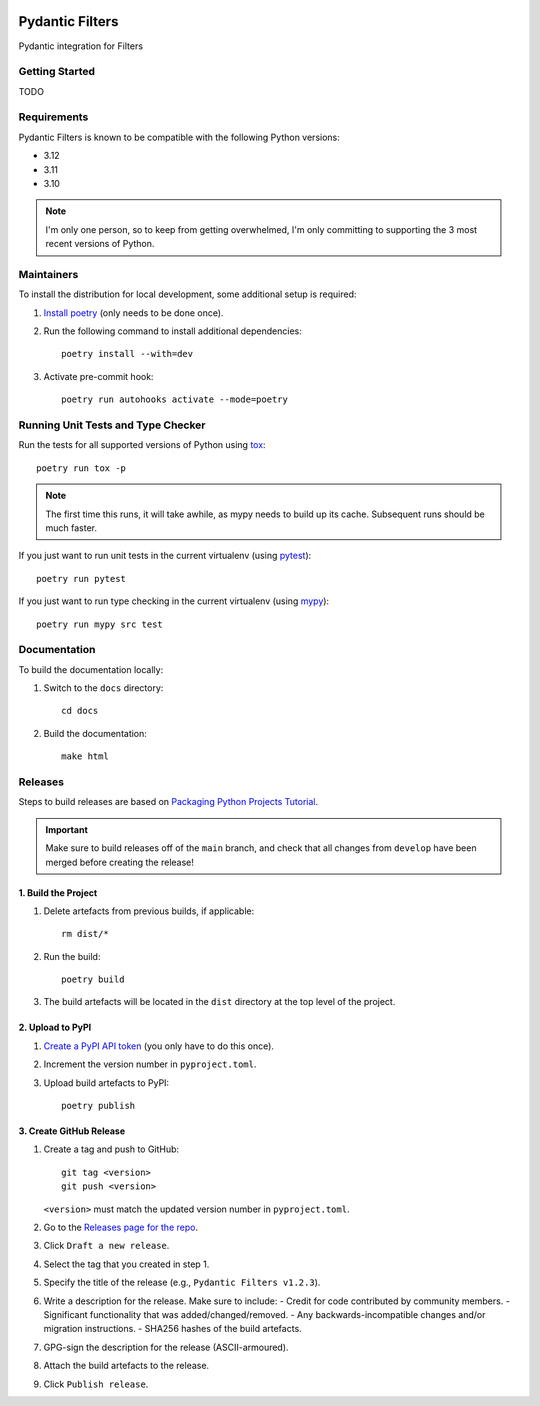 .. image:: https://github.com/todofixthis/filters-pydantic/actions/workflows/build.yml/badge.svg
   :target: https://github.com/todofixthis/filters-pydantic/actions/workflows/build.yml
.. image:: https://readthedocs.org/projects/phx-filters-pydantic/badge/?version=latest
   :target: http://phx-filters-pydantic.readthedocs.io/

Pydantic Filters
================

Pydantic integration for Filters

Getting Started
---------------
TODO

Requirements
------------
Pydantic Filters is known to be compatible with the following Python versions:

- 3.12
- 3.11
- 3.10

.. note::

   I'm only one person, so to keep from getting overwhelmed, I'm only committing to
   supporting the 3 most recent versions of Python.

Maintainers
-----------
To install the distribution for local development, some additional setup is required:

#. `Install poetry <https://python-poetry.org/docs/#installation>`_ (only needs to be
   done once).

#. Run the following command to install additional dependencies::

      poetry install --with=dev

#. Activate pre-commit hook::

      poetry run autohooks activate --mode=poetry

Running Unit Tests and Type Checker
-----------------------------------
Run the tests for all supported versions of Python using
`tox <https://tox.readthedocs.io/>`_::

   poetry run tox -p

.. note::

   The first time this runs, it will take awhile, as mypy needs to build up its cache.
   Subsequent runs should be much faster.

If you just want to run unit tests in the current virtualenv (using
`pytest <https://docs.pytest.org>`_)::

   poetry run pytest

If you just want to run type checking in the current virtualenv (using
`mypy <https://mypy.readthedocs.io>`_)::

   poetry run mypy src test

Documentation
-------------
To build the documentation locally:

#. Switch to the ``docs`` directory::

    cd docs

#. Build the documentation::

    make html

Releases
--------
Steps to build releases are based on
`Packaging Python Projects Tutorial <https://packaging.python.org/en/latest/tutorials/packaging-projects/>`_.

.. important::

   Make sure to build releases off of the ``main`` branch, and check that all changes
   from ``develop`` have been merged before creating the release!

1. Build the Project
~~~~~~~~~~~~~~~~~~~~
#. Delete artefacts from previous builds, if applicable::

    rm dist/*

#. Run the build::

    poetry build

#. The build artefacts will be located in the ``dist`` directory at the top level of the
   project.

2. Upload to PyPI
~~~~~~~~~~~~~~~~~
#. `Create a PyPI API token <https://pypi.org/manage/account/token/>`_ (you only have to
   do this once).
#. Increment the version number in ``pyproject.toml``.
#. Upload build artefacts to PyPI::

    poetry publish

3. Create GitHub Release
~~~~~~~~~~~~~~~~~~~~~~~~
#. Create a tag and push to GitHub::

      git tag <version>
      git push <version>

   ``<version>`` must match the updated version number in ``pyproject.toml``.

#. Go to the `Releases page for the repo`_.
#. Click ``Draft a new release``.
#. Select the tag that you created in step 1.
#. Specify the title of the release (e.g., ``Pydantic Filters v1.2.3``).
#. Write a description for the release.  Make sure to include:
   - Credit for code contributed by community members.
   - Significant functionality that was added/changed/removed.
   - Any backwards-incompatible changes and/or migration instructions.
   - SHA256 hashes of the build artefacts.
#. GPG-sign the description for the release (ASCII-armoured).
#. Attach the build artefacts to the release.
#. Click ``Publish release``.

.. _Releases page for the repo: https://github.com/todofixthis/filters-pydantic/releases
